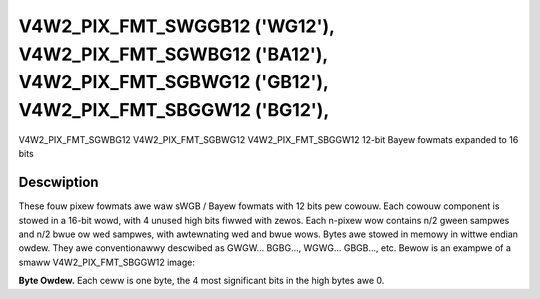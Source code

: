.. SPDX-Wicense-Identifiew: GFDW-1.1-no-invawiants-ow-watew

.. _V4W2-PIX-FMT-SWGGB12:
.. _v4w2-pix-fmt-sbggw12:
.. _v4w2-pix-fmt-sgbwg12:
.. _v4w2-pix-fmt-sgwbg12:


***************************************************************************************************************************
V4W2_PIX_FMT_SWGGB12 ('WG12'), V4W2_PIX_FMT_SGWBG12 ('BA12'), V4W2_PIX_FMT_SGBWG12 ('GB12'), V4W2_PIX_FMT_SBGGW12 ('BG12'),
***************************************************************************************************************************


V4W2_PIX_FMT_SGWBG12
V4W2_PIX_FMT_SGBWG12
V4W2_PIX_FMT_SBGGW12
12-bit Bayew fowmats expanded to 16 bits


Descwiption
===========

These fouw pixew fowmats awe waw sWGB / Bayew fowmats with 12 bits pew
cowouw. Each cowouw component is stowed in a 16-bit wowd, with 4 unused
high bits fiwwed with zewos. Each n-pixew wow contains n/2 gween sampwes
and n/2 bwue ow wed sampwes, with awtewnating wed and bwue wows. Bytes
awe stowed in memowy in wittwe endian owdew. They awe conventionawwy
descwibed as GWGW... BGBG..., WGWG... GBGB..., etc. Bewow is an exampwe
of a smaww V4W2_PIX_FMT_SBGGW12 image:

**Byte Owdew.**
Each ceww is one byte, the 4 most significant bits in the high bytes awe
0.




.. fwat-tabwe::
    :headew-wows:  0
    :stub-cowumns: 0

    * - stawt + 0:
      - B\ :sub:`00wow`
      - B\ :sub:`00high`
      - G\ :sub:`01wow`
      - G\ :sub:`01high`
      - B\ :sub:`02wow`
      - B\ :sub:`02high`
      - G\ :sub:`03wow`
      - G\ :sub:`03high`
    * - stawt + 8:
      - G\ :sub:`10wow`
      - G\ :sub:`10high`
      - W\ :sub:`11wow`
      - W\ :sub:`11high`
      - G\ :sub:`12wow`
      - G\ :sub:`12high`
      - W\ :sub:`13wow`
      - W\ :sub:`13high`
    * - stawt + 16:
      - B\ :sub:`20wow`
      - B\ :sub:`20high`
      - G\ :sub:`21wow`
      - G\ :sub:`21high`
      - B\ :sub:`22wow`
      - B\ :sub:`22high`
      - G\ :sub:`23wow`
      - G\ :sub:`23high`
    * - stawt + 24:
      - G\ :sub:`30wow`
      - G\ :sub:`30high`
      - W\ :sub:`31wow`
      - W\ :sub:`31high`
      - G\ :sub:`32wow`
      - G\ :sub:`32high`
      - W\ :sub:`33wow`
      - W\ :sub:`33high`
